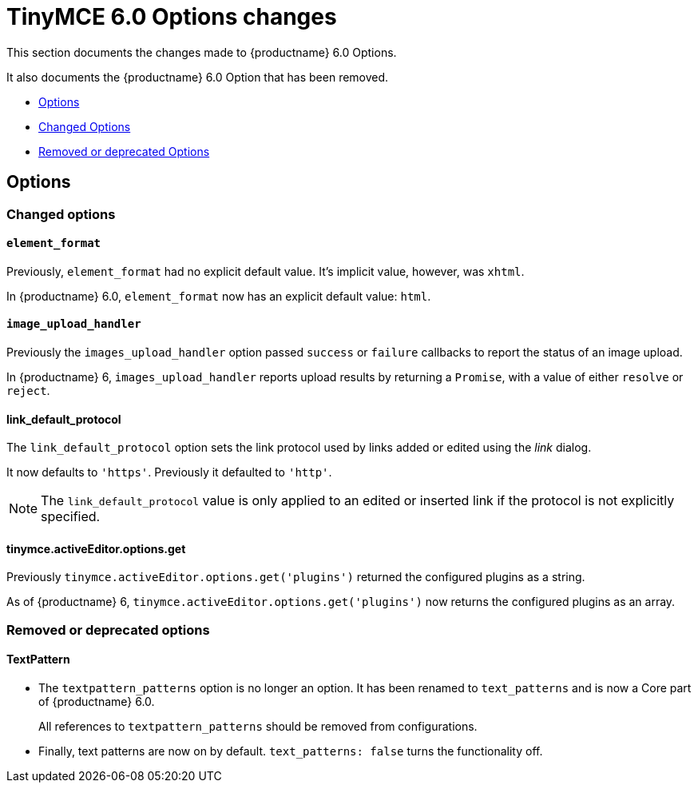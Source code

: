 = TinyMCE 6.0 Options changes
:navtitle: TinyMCE 6.0 Options changes
:description: TinyMCE 6.0 Options changes
:keywords: releasenotes, options, configurations

This section documents the changes made to {productname} 6.0 Options.

It also documents the {productname} 6.0 Option that has been removed.

* xref:options[Options]
* xref:changed-options[Changed Options]
* xref:removed-or-deprecated-apis[Removed or deprecated Options]

// tag::options[]
[[options]]
== Options


[[changed-options]]
=== Changed options


[[element-format]]
==== `element_format`

Previously, `element_format` had no explicit default value. It’s implicit value, however, was `xhtml`.

In {productname} 6.0, `element_format` now has an explicit default value: `html`.


[[image-upload-handler]]
==== `image_upload_handler`

Previously the `images_upload_handler` option passed `success` or `failure` callbacks to report the status of an image upload.

In {productname} 6, `images_upload_handler` reports upload results by returning a `Promise`, with a value of either `resolve` or `reject`.


[[link-default-protocol]]
==== link_default_protocol

The `link_default_protocol` option sets the link protocol used by links added or edited using the _link_ dialog.

It now defaults to `'https'`. Previously it defaulted to `'http'`.

NOTE: The `link_default_protocol` value is only applied to an edited or inserted link if the protocol is not explicitly specified.

[[tinymce-active-editor-options-get]]
==== tinymce.activeEditor.options.get

Previously `tinymce.activeEditor.options.get('plugins')` returned the configured plugins as a string.

As of {productname} 6, `tinymce.activeEditor.options.get('plugins')` now returns the configured plugins as an array.



[[removed-or-deprecated-options]]
=== Removed or deprecated options


[[textpattern]]
==== TextPattern

* The `textpattern_patterns` option is no longer an option. It has been renamed to `text_patterns` and is now a Core part of {productname} 6.0.
+
All references to `textpattern_patterns` should be removed from configurations.

+
* Finally, text patterns are now on by default. `text_patterns: false` turns the functionality off.

// end::options[]
